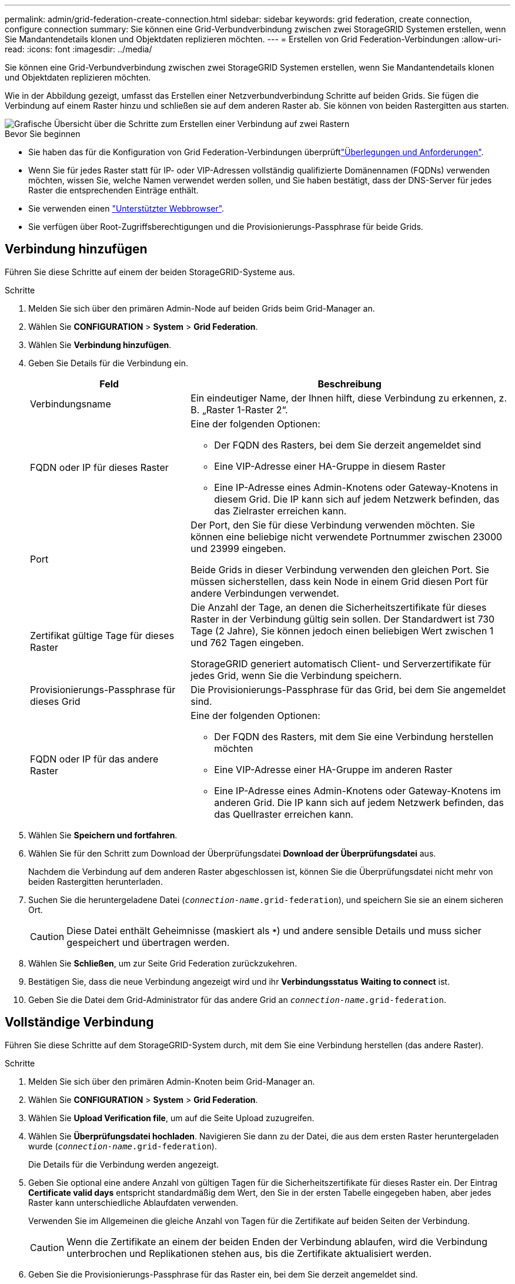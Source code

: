 ---
permalink: admin/grid-federation-create-connection.html 
sidebar: sidebar 
keywords: grid federation, create connection, configure connection 
summary: Sie können eine Grid-Verbundverbindung zwischen zwei StorageGRID Systemen erstellen, wenn Sie Mandantendetails klonen und Objektdaten replizieren möchten. 
---
= Erstellen von Grid Federation-Verbindungen
:allow-uri-read: 
:icons: font
:imagesdir: ../media/


[role="lead"]
Sie können eine Grid-Verbundverbindung zwischen zwei StorageGRID Systemen erstellen, wenn Sie Mandantendetails klonen und Objektdaten replizieren möchten.

Wie in der Abbildung gezeigt, umfasst das Erstellen einer Netzverbundverbindung Schritte auf beiden Grids. Sie fügen die Verbindung auf einem Raster hinzu und schließen sie auf dem anderen Raster ab. Sie können von beiden Rastergitten aus starten.

image::../media/grid-federation-create-connection.png[Grafische Übersicht über die Schritte zum Erstellen einer Verbindung auf zwei Rastern]

.Bevor Sie beginnen
* Sie haben das  für die Konfiguration von Grid Federation-Verbindungen überprüftlink:grid-federation-overview.html["Überlegungen und Anforderungen"].
* Wenn Sie für jedes Raster statt für IP- oder VIP-Adressen vollständig qualifizierte Domänennamen (FQDNs) verwenden möchten, wissen Sie, welche Namen verwendet werden sollen, und Sie haben bestätigt, dass der DNS-Server für jedes Raster die entsprechenden Einträge enthält.
* Sie verwenden einen link:../admin/web-browser-requirements.html["Unterstützter Webbrowser"].
* Sie verfügen über Root-Zugriffsberechtigungen und die Provisionierungs-Passphrase für beide Grids.




== Verbindung hinzufügen

Führen Sie diese Schritte auf einem der beiden StorageGRID-Systeme aus.

.Schritte
. Melden Sie sich über den primären Admin-Node auf beiden Grids beim Grid-Manager an.
. Wählen Sie *CONFIGURATION* > *System* > *Grid Federation*.
. Wählen Sie *Verbindung hinzufügen*.
. Geben Sie Details für die Verbindung ein.
+
[cols="1a,2a"]
|===
| Feld | Beschreibung 


 a| 
Verbindungsname
 a| 
Ein eindeutiger Name, der Ihnen hilft, diese Verbindung zu erkennen, z. B. „Raster 1-Raster 2“.



 a| 
FQDN oder IP für dieses Raster
 a| 
Eine der folgenden Optionen:

** Der FQDN des Rasters, bei dem Sie derzeit angemeldet sind
** Eine VIP-Adresse einer HA-Gruppe in diesem Raster
** Eine IP-Adresse eines Admin-Knotens oder Gateway-Knotens in diesem Grid. Die IP kann sich auf jedem Netzwerk befinden, das das Zielraster erreichen kann.




 a| 
Port
 a| 
Der Port, den Sie für diese Verbindung verwenden möchten. Sie können eine beliebige nicht verwendete Portnummer zwischen 23000 und 23999 eingeben.

Beide Grids in dieser Verbindung verwenden den gleichen Port. Sie müssen sicherstellen, dass kein Node in einem Grid diesen Port für andere Verbindungen verwendet.



 a| 
Zertifikat gültige Tage für dieses Raster
 a| 
Die Anzahl der Tage, an denen die Sicherheitszertifikate für dieses Raster in der Verbindung gültig sein sollen. Der Standardwert ist 730 Tage (2 Jahre), Sie können jedoch einen beliebigen Wert zwischen 1 und 762 Tagen eingeben.

StorageGRID generiert automatisch Client- und Serverzertifikate für jedes Grid, wenn Sie die Verbindung speichern.



 a| 
Provisionierungs-Passphrase für dieses Grid
 a| 
Die Provisionierungs-Passphrase für das Grid, bei dem Sie angemeldet sind.



 a| 
FQDN oder IP für das andere Raster
 a| 
Eine der folgenden Optionen:

** Der FQDN des Rasters, mit dem Sie eine Verbindung herstellen möchten
** Eine VIP-Adresse einer HA-Gruppe im anderen Raster
** Eine IP-Adresse eines Admin-Knotens oder Gateway-Knotens im anderen Grid. Die IP kann sich auf jedem Netzwerk befinden, das das Quellraster erreichen kann.


|===
. Wählen Sie *Speichern und fortfahren*.
. Wählen Sie für den Schritt zum Download der Überprüfungsdatei *Download der Überprüfungsdatei* aus.
+
Nachdem die Verbindung auf dem anderen Raster abgeschlossen ist, können Sie die Überprüfungsdatei nicht mehr von beiden Rastergitten herunterladen.

. Suchen Sie die heruntergeladene Datei (`_connection-name_.grid-federation`), und speichern Sie sie an einem sicheren Ort.
+

CAUTION: Diese Datei enthält Geheimnisse (maskiert als `***`) und andere sensible Details und muss sicher gespeichert und übertragen werden.

. Wählen Sie *Schließen*, um zur Seite Grid Federation zurückzukehren.
. Bestätigen Sie, dass die neue Verbindung angezeigt wird und ihr *Verbindungsstatus* *Waiting to connect* ist.
. Geben Sie die Datei dem Grid-Administrator für das andere Grid an `_connection-name_.grid-federation`.




== Vollständige Verbindung

Führen Sie diese Schritte auf dem StorageGRID-System durch, mit dem Sie eine Verbindung herstellen (das andere Raster).

.Schritte
. Melden Sie sich über den primären Admin-Knoten beim Grid-Manager an.
. Wählen Sie *CONFIGURATION* > *System* > *Grid Federation*.
. Wählen Sie *Upload Verification file*, um auf die Seite Upload zuzugreifen.
. Wählen Sie *Überprüfungsdatei hochladen*. Navigieren Sie dann zu der Datei, die aus dem ersten Raster heruntergeladen wurde (`_connection-name_.grid-federation`).
+
Die Details für die Verbindung werden angezeigt.

. Geben Sie optional eine andere Anzahl von gültigen Tagen für die Sicherheitszertifikate für dieses Raster ein. Der Eintrag *Certificate valid days* entspricht standardmäßig dem Wert, den Sie in der ersten Tabelle eingegeben haben, aber jedes Raster kann unterschiedliche Ablaufdaten verwenden.
+
Verwenden Sie im Allgemeinen die gleiche Anzahl von Tagen für die Zertifikate auf beiden Seiten der Verbindung.

+

CAUTION: Wenn die Zertifikate an einem der beiden Enden der Verbindung ablaufen, wird die Verbindung unterbrochen und Replikationen stehen aus, bis die Zertifikate aktualisiert werden.

. Geben Sie die Provisionierungs-Passphrase für das Raster ein, bei dem Sie derzeit angemeldet sind.
. Wählen Sie *Speichern und testen*.
+
Die Zertifikate werden generiert und die Verbindung wird getestet. Wenn die Verbindung gültig ist, wird eine Erfolgsmeldung angezeigt, und die neue Verbindung wird auf der Seite Grid Federation aufgeführt. Der *Verbindungsstatus* wird *verbunden*.

+
Wenn eine Fehlermeldung angezeigt wird, beheben Sie alle Probleme. Siehe link:grid-federation-troubleshoot.html["Fehler beim Grid-Verbund beheben"].

. Rufen Sie die Seite Grid Federation im ersten Raster auf, und aktualisieren Sie den Browser. Bestätigen Sie, dass der *Verbindungsstatus* jetzt *verbunden* ist.
. Löschen Sie nach dem Verbindungsaufbau alle Kopien der Überprüfungsdatei sicher.
+
Wenn Sie diese Verbindung bearbeiten, wird eine neue Überprüfungsdatei erstellt. Die Originaldatei kann nicht wiederverwendet werden.



.Nachdem Sie fertig sind
* Überprüfen Sie die Überlegungen für link:grid-federation-manage-tenants.html["Management zulässiger Mandanten"].
* link:creating-tenant-account.html["Erstellen Sie ein oder mehrere neue Mandantenkonten"], Weisen Sie die Berechtigung *use Grid Federation connection* zu und wählen Sie die neue Verbindung aus.
* link:grid-federation-manage-connection.html["Verwalten Sie die Verbindung"] Nach Bedarf. Sie können Verbindungswerte bearbeiten, eine Verbindung testen, Verbindungszertifikate drehen oder eine Verbindung entfernen.
* link:../monitor/grid-federation-monitor-connections.html["Überwachen Sie die Verbindung"] Im Rahmen Ihrer normalen StorageGRID-Monitoring-Aktivitäten.
* link:grid-federation-troubleshoot.html["Beheben Sie die Verbindungsherstellung"], Einschließlich der Behebung von Warnungen und Fehlern im Zusammenhang mit Account-Clone und Grid-Replikation.

